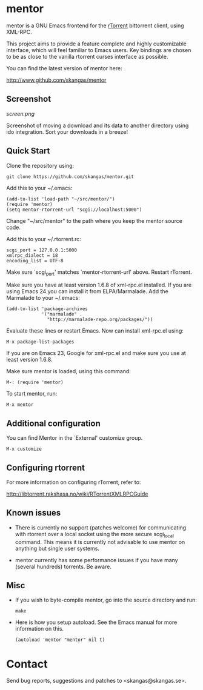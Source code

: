 * mentor

mentor is a GNU Emacs frontend for the [[http://libtorrent.rakshasa.no/][rTorrent]] bittorrent client, using XML-RPC.

This project aims to provide a feature complete and highly customizable
interface, which will feel familiar to Emacs users. Key bindings are chosen to
be as close to the vanilla rtorrent curses interface as possible.

You can find the latest version of mentor here:

http://www.github.com/skangas/mentor

** Screenshot

[[screen.png]]

Screenshot of moving a download and its data to another directory using ido
integration. Sort your downloads in a breeze!

** Quick Start

Clone the repository using:

: git clone https://github.com/skangas/mentor.git

Add this to your ~/.emacs:

 : (add-to-list 'load-path "~/src/mentor/")
 : (require 'mentor)
 : (setq mentor-rtorrent-url "scgi://localhost:5000")
   
Change "~/src/mentor" to the path where you keep the mentor source code.

Add this to your ~/.rtorrent.rc:
   
 : scgi_port = 127.0.0.1:5000
 : xmlrpc_dialect = i8
 : encoding_list = UTF-8
   
Make sure `scgi_port' matches `mentor-rtorrent-url' above. Restart rTorrent.

Make sure you have at least version 1.6.8 of xml-rpc.el installed.  If you are
using Emacs 24 you can install it from ELPA/Marmalade.  Add the Marmalade to
your ~/.emacs:

: (add-to-list 'package-archives 
:              '("marmalade" .
:                "http://marmalade-repo.org/packages/"))

Evaluate these lines or restart Emacs. Now can install xml-rpc.el using:

: M-x package-list-packages

If you are on Emacs 23, Google for xml-rpc.el and make sure you use at least
version 1.6.8.

Make sure mentor is loaded, using this command:

: M-: (require 'mentor)

To start mentor, run:

 : M-x mentor

** Additional configuration

You can find Mentor in the `External' customize group.

 : M-x customize

** Configuring rtorrent

For more information on configuring rTorrent, refer to:
   
http://libtorrent.rakshasa.no/wiki/RTorrentXMLRPCGuide

** Known issues

- There is currently no support (patches welcome) for communicating with
  rtorrent over a local socket using the more secure scgi_local command. This
  means it is currently not advisable to use mentor on anything but single user
  systems.

- mentor currently has some performance issues if you have many (several
  hundreds) torrents. Be aware.

** Misc

- If you wish to byte-compile mentor, go into the source directory and run:

  : make

- Here is how you setup autoload. See the Emacs manual for more information on
  this.

  : (autoload 'mentor "mentor" nil t)

* Contact

Send bug reports, suggestions and patches to <skangas@skangas.se>.

